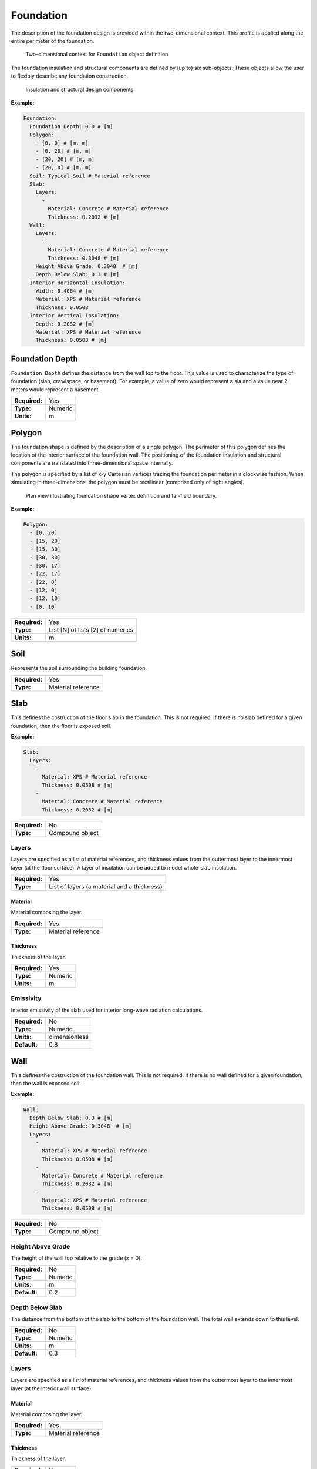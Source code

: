 .. _foundation:

Foundation
==========

The description of the foundation design is provided within the two-dimensional context. This profile is applied along the entire perimeter of the foundation.

.. figure:: ../images/context.png

   Two-dimensional context for ``Foundation`` object definition

The foundation insulation and structural components are defined by (up to) six sub-objects. These objects allow the user to flexibly describe any foundation construction.

.. figure:: ../images/components.png

   Insulation and structural design components

**Example:**

.. code-block:: yaml

  Foundation:
    Foundation Depth: 0.0 # [m]
    Polygon:
      - [0, 0] # [m, m]
      - [0, 20] # [m, m]
      - [20, 20] # [m, m]
      - [20, 0] # [m, m]
    Soil: Typical Soil # Material reference
    Slab:
      Layers:
        -
          Material: Concrete # Material reference
          Thickness: 0.2032 # [m]
    Wall:
      Layers:
        -
          Material: Concrete # Material reference
          Thickness: 0.3048 # [m]
      Height Above Grade: 0.3048  # [m]
      Depth Below Slab: 0.3 # [m]
    Interior Horizontal Insulation:
      Width: 0.4064 # [m]
      Material: XPS # Material reference
      Thickness: 0.0508
    Interior Vertical Insulation:
      Depth: 0.2032 # [m]
      Material: XPS # Material reference
      Thickness: 0.0508 # [m]

Foundation Depth
----------------

``Foundation Depth`` defines the distance from the wall top to the floor. This value is used to characterize the type of foundation (slab, crawlspace, or basement). For example, a value of zero would represent a sla and a value near 2 meters would represent a basement.

=============   =======
**Required:**   Yes
**Type:**       Numeric
**Units:**      m
=============   =======

.. _polygon:

Polygon
-------

The foundation shape is defined by the description of a single polygon. The perimeter of this polygon defines the location of the interior surface of the foundation wall. The positioning of the foundation insulation and structural components are translated into three-dimensional space internally.

The polygon is specified by a list of x-y Cartesian vertices tracing the foundation perimeter in a clockwise fashion. When simulating in three-dimensions, the polygon must be rectilinear (comprised only of right angles).

.. figure:: ../images/polygon.png

   Plan view illustrating foundation shape vertex definition and far-field boundary.

**Example:**

.. code-block:: yaml

    Polygon:
      - [0, 20]
      - [15, 20]
      - [15, 30]
      - [30, 30]
      - [30, 17]
      - [22, 17]
      - [22, 0]
      - [12, 0]
      - [12, 10]
      - [0, 10]

=============   =================================
**Required:**   Yes
**Type:**       List [N] of lists [2] of numerics
**Units:**      m
=============   =================================


Soil
----

Represents the soil surrounding the building foundation.

=============   ==================
**Required:**   Yes
**Type:**       Material reference
=============   ==================


Slab
----

This defines the costruction of the floor slab in the foundation. This is not required. If there is no slab defined for a given foundation, then the floor is exposed soil.

**Example:**

.. code-block:: yaml

  Slab:
    Layers:
      -
        Material: XPS # Material reference
        Thickness: 0.0508 # [m]
      -
        Material: Concrete # Material reference
        Thickness: 0.2032 # [m]

=============   ===============
**Required:**   No
**Type:**       Compound object
=============   ===============

Layers
^^^^^^

Layers are specified as a list of material references, and thickness values from the outtermost layer to the innermost layer (at the floor surface). A layer of insulation can be added to model whole-slab insulation.

=============   ===========================================
**Required:**   Yes
**Type:**       List of layers (a material and a thickness)
=============   ===========================================

Material
""""""""

Material composing the layer.

=============   ==================
**Required:**   Yes
**Type:**       Material reference
=============   ==================

Thickness
"""""""""

Thickness of the layer.

=============   =======
**Required:**   Yes
**Type:**       Numeric
**Units:**      m
=============   =======


Emissivity
^^^^^^^^^^

Interior emissivity of the slab used for interior long-wave radiation calculations.

=============   =============
**Required:**   No
**Type:**       Numeric
**Units:**      dimensionless
**Default:**    0.8
=============   =============

Wall
----

This defines the costruction of the foundation wall. This is not required. If there is no wall defined for a given foundation, then the wall is exposed soil.

**Example:**

.. code-block:: yaml

  Wall:
    Depth Below Slab: 0.3 # [m]
    Height Above Grade: 0.3048  # [m]
    Layers:
      -
        Material: XPS # Material reference
        Thickness: 0.0508 # [m]
      -
        Material: Concrete # Material reference
        Thickness: 0.2032 # [m]
      -
        Material: XPS # Material reference
        Thickness: 0.0508 # [m]

=============   ===============
**Required:**   No
**Type:**       Compound object
=============   ===============

Height Above Grade
^^^^^^^^^^^^^^^^^^

The height of the wall top relative to the grade (z = 0).

=============   =======
**Required:**   No
**Type:**       Numeric
**Units:**      m
**Default:**    0.2
=============   =======

Depth Below Slab
^^^^^^^^^^^^^^^^

The distance from the bottom of the slab to the bottom of the foundation wall. The total wall extends down to this level.

=============   =======
**Required:**   No
**Type:**       Numeric
**Units:**      m
**Default:**    0.3
=============   =======

Layers
^^^^^^

Layers are specified as a list of material references, and thickness values from the outtermost layer to the innermost layer (at the interior wall surface).

Material
""""""""

Material composing the layer.

=============   ==================
**Required:**   Yes
**Type:**       Material reference
=============   ==================

Thickness
"""""""""

Thickness of the layer.

=============   =======
**Required:**   Yes
**Type:**       Numeric
**Units:**      m
=============   =======

Interior Emissivity
^^^^^^^^^^^^^^^^^^^

Interior emissivity of the wall used for interior long-wave radiation calculations.

=============   =============
**Required:**   No
**Type:**       Numeric
**Units:**      dimensionless
**Default:**    0.8
=============   =============

Exterior Emissivity
^^^^^^^^^^^^^^^^^^^

Exterior emissivity of the wall used for exterior long-wave radiation calculations.

=============   =============
**Required:**   No
**Type:**       Numeric
**Units:**      dimensionless
**Default:**    0.8
=============   =============

Exterior Absorptivity
^^^^^^^^^^^^^^^^^^^^^

Exterior absorptivity of the wall used for calculating absorbed solar radiation.

=============   =============
**Required:**   No
**Type:**       Numeric
**Units:**      dimensionless
**Default:**    0.8
=============   =============

Interior Horizontal Insulation
------------------------------

This defines the position, dimensions, and material of interior horizontal insulation. Interior horizontal insulation begins at the wall’s interior surface and extends inward and downward to a user-specified width and thickness at a user-specified depth at or below the `Foundation Depth`_.

**Example:**

.. code-block:: yaml

  Interior Horizontal Insulation:
    Material: XPS # Material reference
    Thickness: 0.0508 # [m]
    Width: 0.4064 # [m]

=============   ===============
**Required:**   No
**Type:**       Compound object
=============   ===============


Material
^^^^^^^^

Insulation material reference.

=============   ==================
**Required:**   Yes
**Type:**       Material reference
=============   ==================

Thickness
^^^^^^^^^

Thickness of the insulation.

=============   =======
**Required:**   Yes
**Type:**       Numeric
**Units:**      m
=============   =======

Depth
^^^^^

Depth of the insulation measured from the bottom of the slab to the top of the insulation.

=============   =======
**Required:**   No
**Type:**       Numeric
**Units:**      m
**Default:**    0.0
=============   =======

Width
^^^^^

Width of the insulation extending from the interior wall surface.

=============   =======
**Required:**   Yes
**Type:**       Numeric
**Units:**      m
=============   =======

Interior Vertical Insulation
----------------------------

This defines the position, dimensions, and material of interior vertical insulation. Interior vertical insulation begins at the wall top and extends downward and inward to a user-specified depth and thickness. The depth can be specified to model partial interior wall insulation.

**Example:**

.. code-block:: yaml

  Interior Vertical Insulation:
    Material: XPS # Material reference
    Thickness: 0.0508 # [m]
    Depth: 0.6096  # [m]

=============   ===============
**Required:**   No
**Type:**       Compound object
=============   ===============

Material
^^^^^^^^

Insulation material reference.

=============   ==================
**Required:**   Yes
**Type:**       Material reference
=============   ==================

Thickness
^^^^^^^^^

Thickness of the insulation.

=============   =======
**Required:**   Yes
**Type:**       Numeric
**Units:**      m
=============   =======

Depth
^^^^^

Depth of the insulation measured from the wall top to the bottom of the insulation.

=============   =======
**Required:**   Yes
**Type:**       Numeric
**Units:**      m
=============   =======

Exterior Horizontal Insulation
------------------------------

This defines the position, dimensions, and material of exterior horizontal insulation. Exterior horizontal insulation begins at the wall’s exterior surface and extends outward and downward to a user-specified width and thickness at a user-specified depth at or below the grade level.

**Example:**

.. code-block:: yaml

  Exterior Horizontal Insulation:
    Material: XPS # Material reference
    Thickness: 0.0508 # [m]
    Width: 0.6096 # [m]

=============   ===============
**Required:**   No
**Type:**       Compound object
=============   ===============


Material
^^^^^^^^

Insulation material reference.

=============   ==================
**Required:**   Yes
**Type:**       Material reference
=============   ==================

Thickness
^^^^^^^^^

Thickness of the insulation.

=============   =======
**Required:**   Yes
**Type:**       Numeric
**Units:**      m
=============   =======

Depth
^^^^^

Depth of the insulation measured from the exterior grade to the top of the insulation.

=============   =======
**Required:**   No
**Type:**       Numeric
**Units:**      m
**Default:**    0.0
=============   =======

Width
^^^^^

Width of the insulation extending from the interior wall surface.

=============   =======
**Required:**   Yes
**Type:**       Numeric
**Units:**      m
=============   =======


Exterior Vertical Insulation
----------------------------

This defines the position, dimensions, and material of exterior vertical insulation. Exterior vertical insulation begins at the wall top and extends downward and outward to a user-specified depth and thickness.

**Example:**

.. code-block:: yaml

  Exterior Vertical Insulation:
    Material: XPS # Material reference
    Thickness: 0.0508 # [m]
    Depth: 2.0  # [m]

=============   ===============
**Required:**   No
**Type:**       Compound object
=============   ===============

Material
^^^^^^^^

Insulation material reference.

=============   ==================
**Required:**   Yes
**Type:**       Material reference
=============   ==================

Thickness
^^^^^^^^^

Thickness of the insulation.

=============   =======
**Required:**   Yes
**Type:**       Numeric
**Units:**      m
=============   =======

Depth
^^^^^

Depth of the insulation measured from the wall top to the bottom of the insulation.

=============   =======
**Required:**   Yes
**Type:**       Numeric
**Units:**      m
=============   =======

Footing
-------

This defines dimensions, and material of the foundation footing. The footing is vertically centered and placed immediately below the foundation wall.

The footing is optional, and has minor impacts on foundation heat transfer while the additional detail increases the required computation time. As an approximation, users may choose to extend the depth of a concrete wall to represent the footing.

**Example:**

.. code-block:: yaml

  Footing:
    Material: Concrete # Material reference
    Depth: 0.254 # [m]
    Width: 0.762 # [m]

=============   ===============
**Required:**   No
**Type:**       Compound object
=============   ===============

Material
^^^^^^^^

Insulation material reference.

=============   ==================
**Required:**   Yes
**Type:**       Material reference
=============   ==================

Depth
^^^^^

Depth (from top to bottom) of the footing (not to be confused with its depth in the ground).

=============   =======
**Required:**   Yes
**Type:**       Numeric
**Units:**      m
=============   =======

Width
^^^^^

Width of the footing.

=============   =======
**Required:**   Yes
**Type:**       Numeric
**Units:**      m
=============   =======

Material Blocks
---------------

Beyond the solid materials explicity defined by the Slab, Wall, and Insulation objects, general Material Blocks may also be used to define any number of variations within the solid domain.

Material Blocks are specified as a list of material references, and geometric inputs. Each block is defined by its position relative to the top interior corner of the foundation wall in the two-dimensional context.

If a Material Blocks overlapping other materials take precendence in the order defined by the list (later blocks have higher precidence).

.. TODO add figure

**Example:**

.. code-block:: yaml

  Material Blocks:
    -
      Material: In-fill Soil # Material reference
      Z Position: 0.3048 # [m]
      X Position: 0.254 # [m]
      Depth: 3.0 # [m]
      Width: 3.0 # [m]
    -
      Material: Batt Insulation # Material reference
      Z Position: 0.0 # [m]
      X Position: 0.0 # [m]
      Depth: 2.44 # [m]
      Width: -0.0889 # [m]

=============   ==============
**Required:**   No
**Type:**       List of blocks
=============   ==============

Material
^^^^^^^^

Material reference.

=============   ==================
**Required:**   Yes
**Type:**       Material reference
=============   ==================

Z Position
^^^^^^^^^^

Starting position of the block relative to the origin at the top of the foundation wall. Defined as positive in the downward direction. Negative values (above the wall) are not allowed.

=============   =======
**Required:**   Yes
**Type:**       Numeric
**Units:**      m
=============   =======

X Position
^^^^^^^^^^

Starting position of the block relative to the interior of the foundation wall. Defined as positive in the outward direction. Negative values indicate a position interior to the wall.

=============   =======
**Required:**   Yes
**Type:**       Numeric
**Units:**      m
=============   =======

Depth
^^^^^

Depth (from top to bottom) of the material block (not to be confused with its depth in the ground [see `Z Position`_]). A positive value extends the block downward (in the positive Z direction) while a negative value extends the block upward.

=============   =======
**Required:**   Yes
**Type:**       Numeric
**Units:**      m
=============   =======

Width
^^^^^

Width of the material block. A positive value extends the block outward (in the positive X direction) while a negative value extends the block inward.

=============   =======
**Required:**   Yes
**Type:**       Numeric
**Units:**      m
=============   =======

Soil Absorptivity
-----------------

Solar absorptivity of the soil or grade surface.

=============   =============
**Required:**   No
**Type:**       Numeric
**Units:**      dimensionless
**Default:**    0.8
=============   =============

Soil Emissivity
---------------

Long-wave emissivity of the soil or grade surface.

=============   =============
**Required:**   No
**Type:**       Numeric
**Units:**      dimensionless
**Default:**    0.8
=============   =============

Surface Roughness
-----------------

Represents the relief of the surface. This value is used to calculate forced convection and the wind speed near the grade surface. Roughness values in the table below are converted from the more qualitative rougness values used in DOE-2 and EnergyPlus. Estimates for soil, gravel, and grass are also shown.

===============  =============
Example Surface  Roughness [m]
===============  =============
Glass                0.00000
Smooth Plaster       0.00044
Clear Pine           0.00052
Concrete             0.00208
Brick                0.00268
Stucco               0.00468
Soil                 0.00500
Gravel               0.01200
Grass                0.03000
===============  =============

=============   =======
**Required:**   No
**Type:**       Numeric
**Units:**      m
**Default:**    0.03
=============   =======

Orientation
-----------

Defines the orientation of the building clockwise relative to North (East = :math:`\pi/2`, South = :math:`\pi`, West = :math:`3\pi/2`). This is used to calculate the solar incidence and wind direction relative to exterior vertical foundation surfaces.

=============   =======
**Required:**   No
**Type:**       Numeric
**Units:**      radians
**Default:**    0.0
=============   =======

Perimeter Surface Width
-----------------------

This value is used to define a portion of the slab's perimeter separately from the slab core. This will affect the meshing of the slab, but is intended primarily for separate output reporting for each region.

=============   =======
**Required:**   No
**Type:**       Numeric
**Units:**      m
**Default:**    0.0
=============   =======
